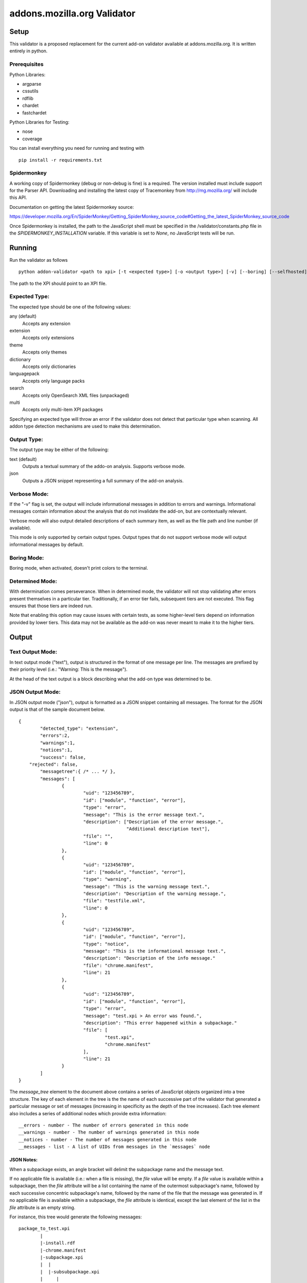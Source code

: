 ==============================
 addons.mozilla.org Validator
==============================


-------
 Setup
-------

This validator is a proposed replacement for the current add-on
validator available at addons.mozilla.org. It is written entirely in
python.

Prerequisites
=============

Python Libraries:

- argparse
- cssutils
- rdflib
- chardet
- fastchardet

Python Libraries for Testing:

- nose
- coverage

You can install everything you need for running and testing with ::

    pip install -r requirements.txt

Spidermonkey
============

A working copy of Spidermonkey (debug or non-debug is fine) is a required. The
version installed must include support for the Parser API. Downloading and
installing the latest copy of Tracemonkey from http://mg.mozilla.org/ will
include this API.

Documentation on getting the latest Spidermonkey source:

https://developer.mozilla.org/En/SpiderMonkey/Getting_SpiderMonkey_source_code#Getting_the_latest_SpiderMonkey_source_code

Once Spidermonkey is installed, the path to the JavaScript shell must be
specified in the /validator/constants.php file in the
`SPIDERMONKEY_INSTALLATION` variable. If this variable is set to `None`, no
JavaScript tests will be run.

---------
 Running
---------

Run the validator as follows ::

	python addon-validator <path to xpi> [-t <expected type>] [-o <output type>] [-v] [--boring] [--selfhosted]

The path to the XPI should point to an XPI file.


Expected Type:
==============

The expected type should be one of the following values:

any (default)
	Accepts any extension
extension
	Accepts only extensions
theme
	Accepts only themes
dictionary
	Accepts only dictionaries
languagepack
	Accepts only language packs
search
	Accepts only OpenSearch XML files (unpackaged)
multi
	Accepts only multi-item XPI packages

Specifying an expected type will throw an error if the validator
does not detect that particular type when scanning. All addon type
detection mechanisms are used to make this determination.


Output Type:
============

The output type may be either of the following:

text (default)
	Outputs a textual summary of the addo-on analysis. Supports verbose mode.
json
	Outputs a JSON snippet representing a full summary of the add-on analysis.


Verbose Mode:
=============

If the "-v" flag is set, the output will include informational
messages in addition to errors and warnings. Informational messages
contain information about the analysis that do not invalidate the
add-on, but are contextually relevant.

Verbose mode will also output detailed descriptions of each summary
item, as well as the file path and line number (if available).

This mode is only supported by certain output types. Output types
that do not support verbose mode will output informational messages by
default.


Boring Mode:
============

Boring mode, when activated, doesn't print colors to the terminal.

Determined Mode:
================

With determination comes perseverance. When in determined mode, the validator
will not stop validating after errors present themselves in a particular tier.
Traditionally, if an error tier fails, subsequent tiers are not executed. This
flag ensures that those tiers are indeed run.

Note that enabling this option may cause issues with certain tests, as some
higher-level tiers depend on information provided by lower tiers. This data
may not be available as the add-on was never meant to make it to the higher
tiers.


--------
 Output
--------

Text Output Mode:
=================

In text output mode ("text"), output is structured in the format of one
message per line. The messages are prefixed by their priority level
(i.e.: "Warning: This is the message").

At the head of the text output is a block describing what the
add-on type was determined to be.


JSON Output Mode:
=================

In JSON output mode ("json"), output is formatted as a JSON snippet
containing all messages. The format for the JSON output is that of the
sample document below.

::

	{
		"detected_type": "extension",
		"errors":2,
		"warnings":1,
		"notices":1,
		"success": false,
	    "rejected": false,
		"messagetree":{ /* ... */ },
		"messages": [
			{
				"uid": "123456789",
				"id": ["module", "function", "error"],
				"type": "error",
				"message": "This is the error message text.",
				"description": ["Description of the error message.",
				                "Additional description text"],
				"file": "",
				"line": 0
			},
			{
				"uid": "123456789",
				"id": ["module", "function", "error"],
				"type": "warning",
				"message": "This is the warning message text.",
				"description": "Description of the warning message.",
				"file": "testfile.xml",
				"line": 0
			},
			{
				"uid": "123456789",
				"id": ["module", "function", "error"],
				"type": "notice",
				"message": "This is the informational message text.",
				"description": "Description of the info message."
				"file": "chrome.manifest",
				"line": 21
			},
			{
				"uid": "123456789",
				"id": ["module", "function", "error"],
				"type": "error",
				"message": "test.xpi > An error was found.",
				"description": "This error happened within a subpackage."
				"file": [
					"test.xpi",
					"chrome.manifest"
				],
				"line": 21
			}
		]
	}


The `message_tree` element to the document above contains a series of
JavaScript objects organized into a tree structure. The key of each element in
the tree is the the name of each successive part of the validator that
generated a particular message or set of messages (increasing in specificity as
the depth of the tree increases). Each tree element also includes a series of
additional nodes which provide extra information:

::

	__errors - number - The number of errors generated in this node
	__warnings - number - The number of warnings generated in this node
	__notices - number - The number of messages generated in this node
	__messages - list - A list of UIDs from messages in the `messages` node


JSON Notes:
-----------

When a subpackage exists, an angle bracket will delimit the subpackage
name and the message text.

If no applicable file is available (i.e.: when a file is missing), the
`file` value will be empty. If a `file` value is available within a
subpackage, then the `file` attribute will be a list containing the
name of the outermost subpackage's name, followed by each successive
concentric subpackage's name, followed by the name of the file that the
message was generated in. If no applicable file is available within a
subpackage, the `file` attribute is identical, except the last element
of the list in the `file` attribute is an empty string.

For instance, this tree would generate the following messages:

::

	package_to_test.xpi
		|
		|-install.rdf
		|-chrome.manifest
		|-subpackage.xpi
		|  |
		|  |-subsubpackage.xpi
		|     |
		|     |-chrome.manifest
		|     |-install.rdf
		|
		|-subpackage.jar
		   |
		   |-install.rdf

::

	{
		"type": "notice",
		"message": "<em:type> not found in install.rdf",
		"description": " ... ",
		"file": "install.rdf",
		"line": 0
	},
	{
		"type": "error",
		"message": "Invalid chrome.manifest subject: override",
		"description": " ... ",
		"file": "chrome.manifest",
		"line": 7
	},
	{
		"type": "error",
		"message": "subpackage.xpi > install.rdf missing from theme",
		"description": " ... ",
		"file": ["subpackage.xpi", ""],
		"line": 0
	},
	{
		"type": "error",
		"message": "subpackage.xpi > subsubpackage.xpi > Invalid chrome.manifest subject: sytle",
		"description": " ... ",
		"file": ["subpackage.xpi", "subsubpackage.xpi", "chrome.manifest"],
		"line": 5
	}

---------
 Testing
---------

Unit tests can be run with ::

	fab test

or, after setting the proper python path: ::

    nosetests

However, to turn run unit tests with code coverage, the appropriate
command would be: ::

	nosetests --with-coverage --cover-package=validator --cover-skip=validator.argparse,validator.outputhandlers.,validator.main --cover-inclusive --cover-tests

Note that in order to use the --cover-skip nose parameter, you must install the included patch for nose's coverage.py plugin: ::

	extras/cover.py
